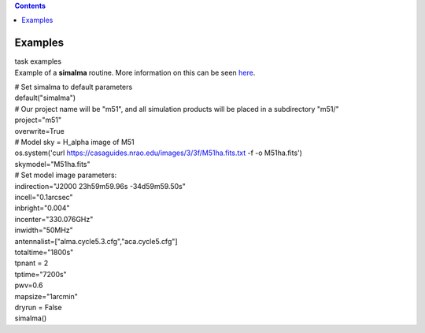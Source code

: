 .. contents::
   :depth: 3
..

.. container::
   :name: viewlet-above-content-title

Examples
========

.. container::
   :name: viewlet-below-content-title

.. container:: documentDescription description

   task examples

.. container:: section
   :name: viewlet-above-content-body

.. container:: section
   :name: content-core

   .. container::
      :name: parent-fieldname-text

      Example of a **simalma** routine. More information on this can be
      seen
      `here <https://casaguides.nrao.edu/index.php/Simalma_(CASA_5.1)>`__.

      .. container:: casa-input-box

         | # Set simalma to default parameters
         | default("simalma")
         | # Our project name will be "m51", and all simulation products
           will be placed in a subdirectory "m51/"
         | project="m51"
         | overwrite=True
         | # Model sky = H_alpha image of M51
         | os.system('curl
           https://casaguides.nrao.edu/images/3/3f/M51ha.fits.txt -f -o
           M51ha.fits')
         | skymodel="M51ha.fits"
         | # Set model image parameters:
         | indirection="J2000 23h59m59.96s -34d59m59.50s"
         | incell="0.1arcsec"
         | inbright="0.004"
         | incenter="330.076GHz"
         | inwidth="50MHz"
         | antennalist=["alma.cycle5.3.cfg","aca.cycle5.cfg"]
         | totaltime="1800s"
         | tpnant = 2
         | tptime="7200s"
         | pwv=0.6
         | mapsize="1arcmin"
         | dryrun = False
         | simalma()

       

.. container:: section
   :name: viewlet-below-content-body
